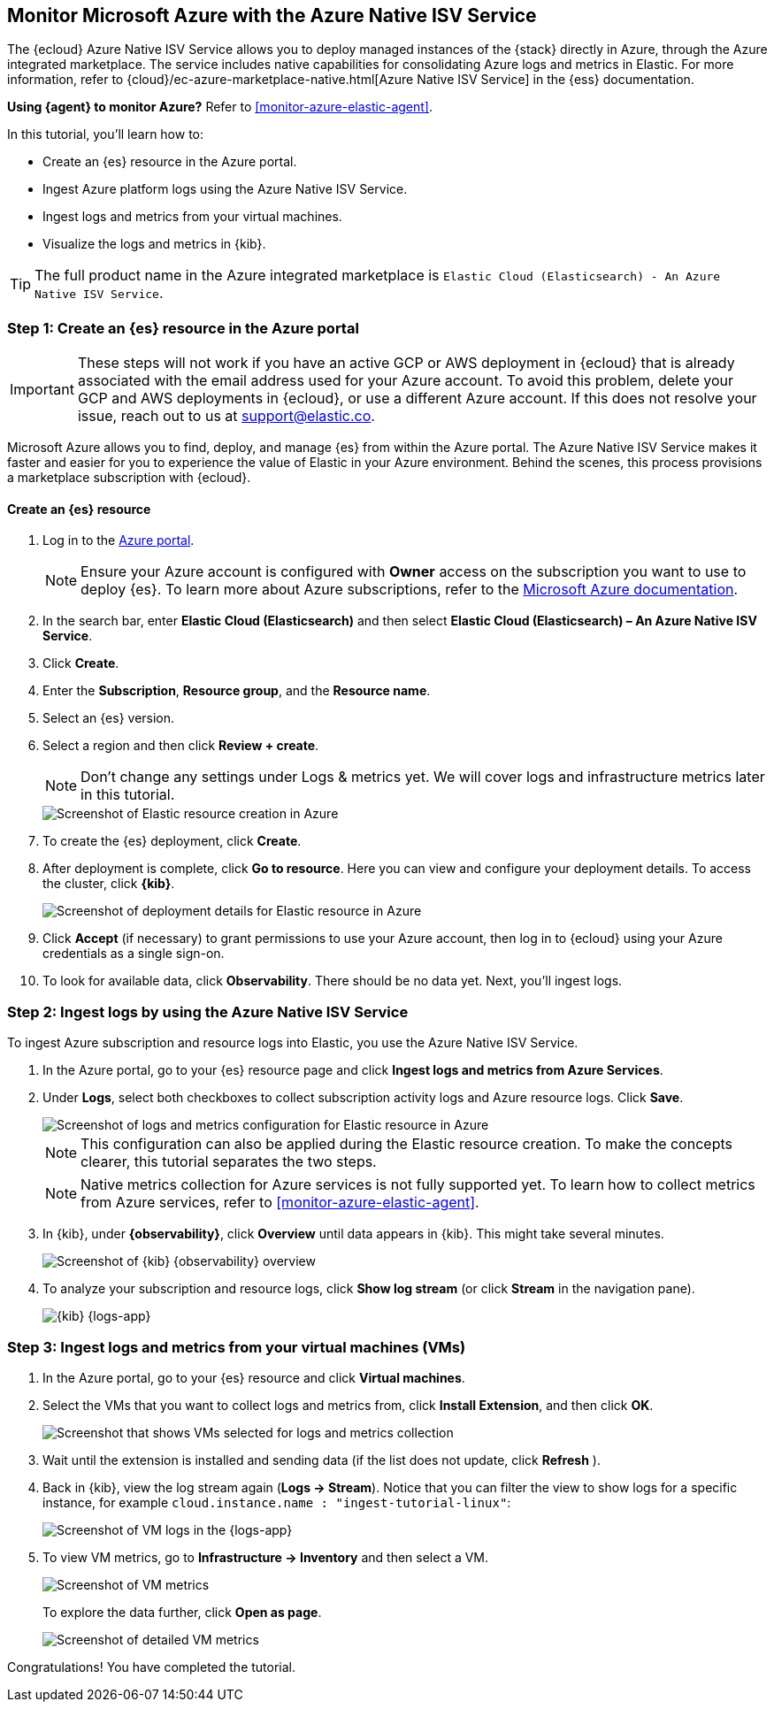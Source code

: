 [[monitor-azure-native]]
== Monitor Microsoft Azure with the Azure Native ISV Service

****
The {ecloud} Azure Native ISV Service allows you to deploy managed
instances of the {stack} directly in Azure, through the Azure integrated
marketplace. The service includes native capabilities for consolidating
Azure logs and metrics in Elastic. For more information, refer to
{cloud}/ec-azure-marketplace-native.html[Azure Native ISV Service]
in the {ess} documentation.

**Using {agent} to monitor Azure?** Refer to <<monitor-azure-elastic-agent>>.

****

In this tutorial, you'll learn how to:

* Create an {es} resource in the Azure portal.
* Ingest Azure platform logs using the Azure Native ISV Service.
* Ingest logs and metrics from your virtual machines.
* Visualize the logs and metrics in {kib}.

TIP: The full product name in the Azure integrated marketplace is
`Elastic Cloud (Elasticsearch) - An Azure Native ISV Service`.

[discrete]
[[azure-create-resource]]
=== Step 1: Create an {es} resource in the Azure portal

IMPORTANT: These steps will not work if you have an active GCP or AWS deployment
in {ecloud} that is already associated with the email address used for your
Azure account. To avoid this problem, delete your GCP and AWS deployments in
{ecloud}, or use a different Azure account. If this does not resolve your issue,
reach out to us at support@elastic.co.

Microsoft Azure allows you to find, deploy, and manage {es} from within the
Azure portal. The Azure Native ISV Service makes it faster and easier
for you to experience the value of Elastic in your Azure environment. Behind the
scenes, this process provisions a marketplace subscription with {ecloud}.

[discrete]
==== Create an {es} resource

. Log in to the https://portal.azure.com/[Azure portal].
+
[NOTE]
====
Ensure your Azure account is configured with **Owner** access on the subscription
you want to use to deploy {es}. To learn more about Azure subscriptions, refer to the
https://docs.microsoft.com/en-us/azure/cost-management-billing/manage/add-change-subscription-administrator#assign-a-subscription-administrator[Microsoft Azure documentation].
====

. In the search bar, enter *Elastic Cloud (Elasticsearch)* and then select
**Elastic Cloud (Elasticsearch) – An Azure Native ISV Service**.
. Click **Create**.
. Enter the **Subscription**, **Resource group**, and the **Resource name**.
. Select an {es} version.
. Select a region and then click **Review + create**.
+
[NOTE]
====
Don't change any settings under Logs & metrics yet. We will cover logs and
infrastructure metrics later in this tutorial.
====
+
[role="screenshot"]
image::monitor-azure-native-create-elastic-resource.png[Screenshot of Elastic resource creation in Azure]

. To create the {es} deployment, click **Create**.
. After deployment is complete, click *Go to resource*. Here you can view and
configure your deployment details. To access the cluster, click *{kib}*.
+
[role="screenshot"]
image::monitor-azure-native-elastic-deployment.png[Screenshot of deployment details for Elastic resource in Azure]
// lint ignore observability
. Click **Accept** (if necessary) to grant permissions to use your Azure
account, then log in to {ecloud} using your Azure credentials as a single
sign-on.
. To look for available data, click **Observability**. There should be no data
yet. Next, you'll ingest logs.

[discrete]
[[azure-ingest-logs-native-integration]]
=== Step 2: Ingest logs by using the Azure Native ISV Service

To ingest Azure subscription and resource logs into Elastic, you use the
Azure Native ISV Service.

. In the Azure portal, go to your {es} resource page and click
**Ingest logs and metrics from Azure Services**.

. Under **Logs**, select both checkboxes to collect subscription activity logs
and Azure resource logs. Click **Save**.
+
[role="screenshot"]
image::monitor-azure-native-elastic-config-logs-metrics.png[Screenshot of logs and metrics configuration for Elastic resource in Azure]
+
NOTE: This configuration can also be applied during the Elastic resource
creation. To make the concepts clearer, this tutorial separates the two steps.
+
NOTE: Native metrics collection for Azure services is not fully supported yet.
To learn how to collect metrics from Azure services, refer to
<<monitor-azure-elastic-agent>>.

. In {kib}, under **{observability}**, click **Overview** until data appears in
{kib}. This might take several minutes.
+
[role="screenshot"]
image::monitor-azure-native-kibana-observability-page-data.png[Screenshot of {kib} {observability} overview]

. To analyze your subscription and resource logs, click **Show log stream** (or
 click **Stream** in the navigation pane).
+
[role="screenshot"]
image::monitor-azure-native-kibana-logs-app.png[{kib} {logs-app}]

[discrete]
[[azure-ingest-VM-logs-metrics]]
=== Step 3: Ingest logs and metrics from your virtual machines (VMs)

. In the Azure portal, go to your {es} resource and click **Virtual machines**.

. Select the VMs that you want to collect logs and metrics from, click
**Install Extension**, and then click **OK**.
+
[role="screenshot"]
image::monitor-azure-native-elastic-vms.png[Screenshot that shows VMs selected for logs and metrics collection]

. Wait until the extension is installed and sending data (if the list does not
update, click **Refresh** ).

. Back in {kib}, view the log stream again (**Logs -> Stream**).
Notice that you can filter the view to show logs for a specific instance, for
example
`cloud.instance.name : "ingest-tutorial-linux"`:
+
[role="screenshot"]
image::monitor-azure-native-kibana-vms-logs.png[Screenshot of VM logs in the {logs-app}]

. To view VM metrics, go to **Infrastructure -> Inventory** and then select a VM.
+
[role="screenshot"]
image::monitor-azure-native-kibana-vms-metrics.png[Screenshot of VM metrics]
+
To explore the data further, click **Open as page**.
+
[role="screenshot"]
image::monitor-azure-native-kibana-vms-metrics-detail.png[Screenshot of detailed VM metrics]

Congratulations! You have completed the tutorial.

//To try other tutorials in this series, visit the <<observability-tutorials>> page.
